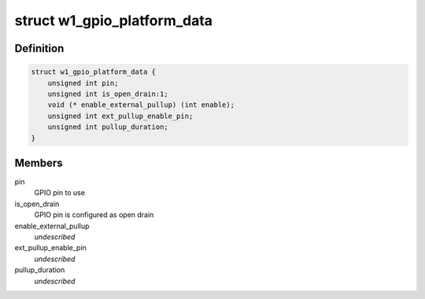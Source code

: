 .. -*- coding: utf-8; mode: rst -*-
.. src-file: include/linux/w1-gpio.h

.. _`w1_gpio_platform_data`:

struct w1_gpio_platform_data
============================

.. c:type:: struct w1_gpio_platform_data

    Platform-dependent data for w1-gpio

.. _`w1_gpio_platform_data.definition`:

Definition
----------

.. code-block:: c

    struct w1_gpio_platform_data {
        unsigned int pin;
        unsigned int is_open_drain:1;
        void (* enable_external_pullup) (int enable);
        unsigned int ext_pullup_enable_pin;
        unsigned int pullup_duration;
    }

.. _`w1_gpio_platform_data.members`:

Members
-------

pin
    GPIO pin to use

is_open_drain
    GPIO pin is configured as open drain

enable_external_pullup
    *undescribed*

ext_pullup_enable_pin
    *undescribed*

pullup_duration
    *undescribed*

.. This file was automatic generated / don't edit.

